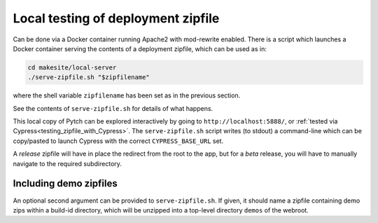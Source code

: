 .. _testing_deployment_zipfile:

Local testing of deployment zipfile
===================================

Can be done via a Docker container running Apache2 with mod-rewrite
enabled.  There is a script which launches a Docker container serving
the contents of a deployment zipfile, which can be used as in:

.. code-block:: bash

  cd makesite/local-server
  ./serve-zipfile.sh "$zipfilename"

where the shell variable ``zipfilename`` has been set as in the
previous section.

See the contents of ``serve-zipfile.sh`` for details of what happens.

This local copy of Pytch can be explored interactively by going to
``http://localhost:5888/``, or :ref:`tested via
Cypress<testing_zipfile_with_Cypress>`.  The ``serve-zipfile.sh``
script writes (to stdout) a command-line which can be copy/pasted to
launch Cypress with the correct ``CYPRESS_BASE_URL`` set.

A *release* zipfile will have in place the redirect from the root to
the app, but for a *beta* release, you will have to manually navigate
to the required subdirectory.


Including demo zipfiles
-----------------------

An optional second argument can be provided to ``serve-zipfile.sh``.
If given, it should name a zipfile containing demo zips within a
build-id directory, which will be unzipped into a top-level directory
``demos`` of the webroot.
